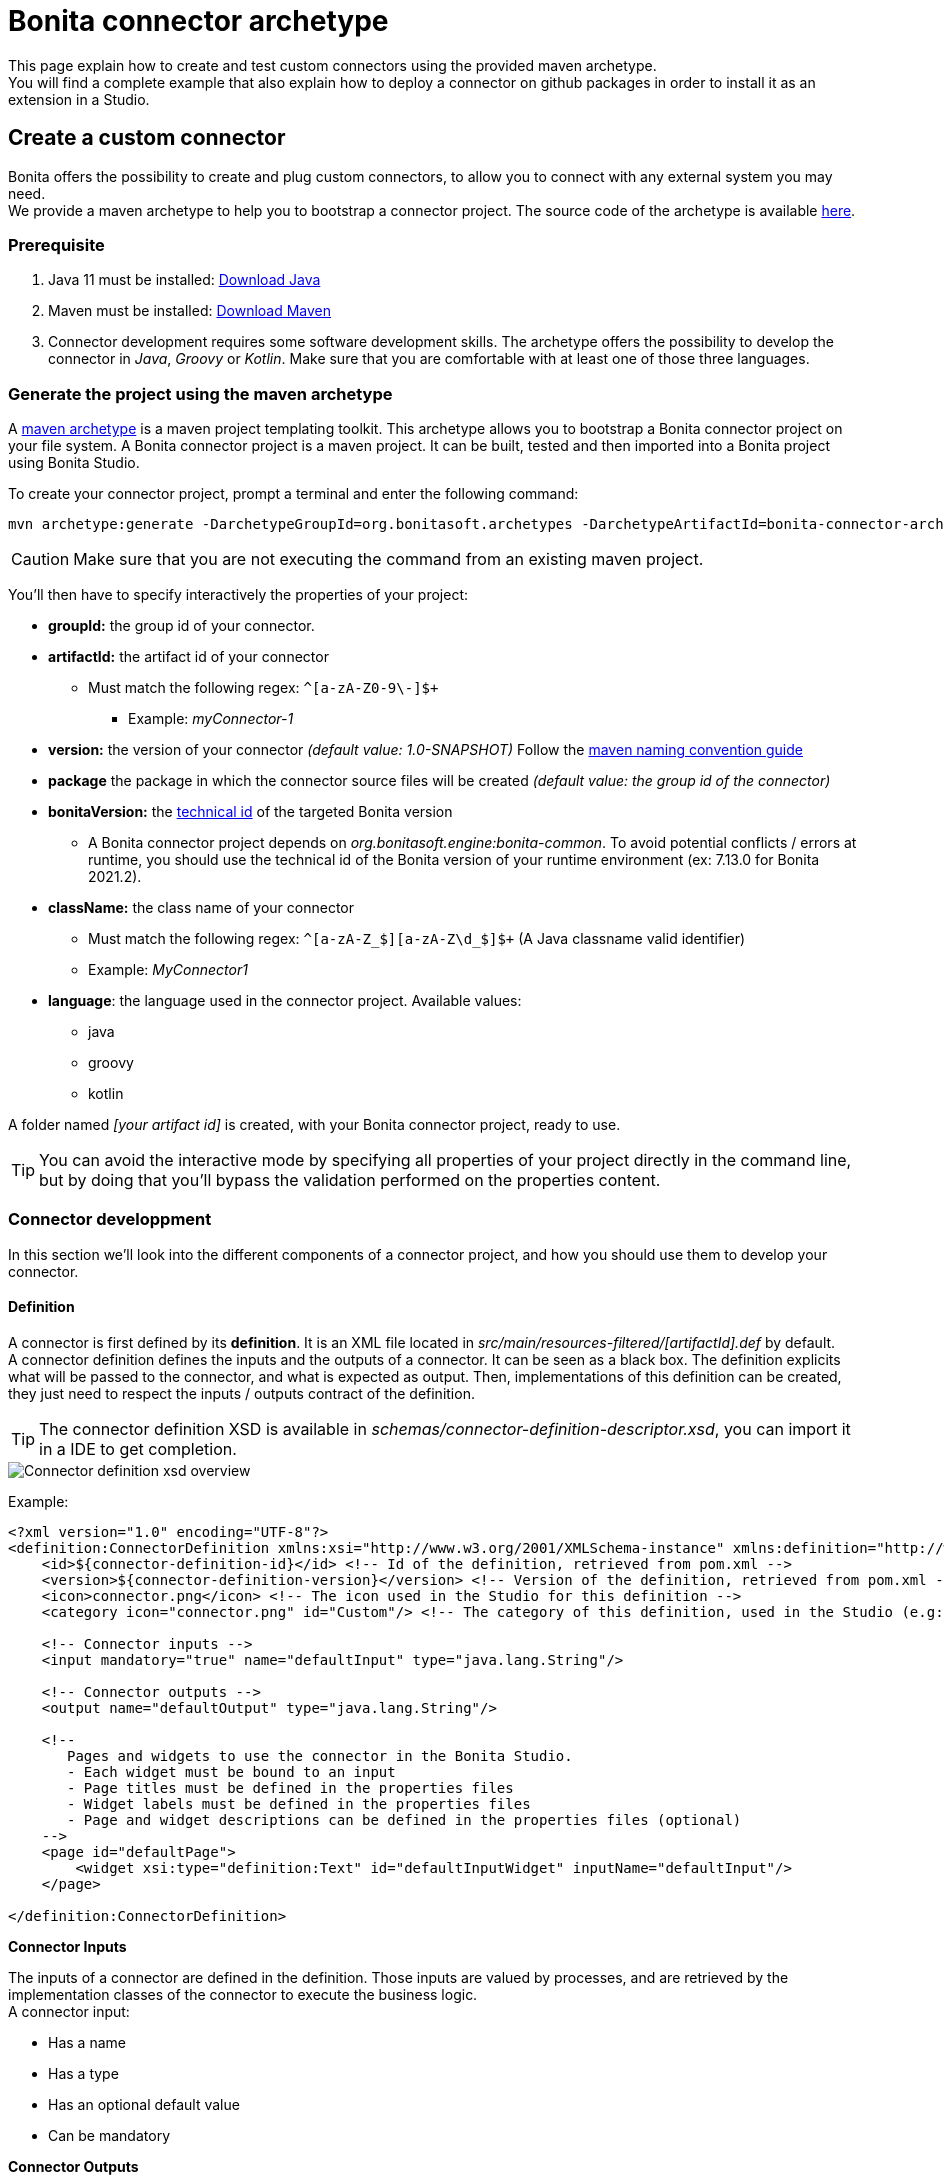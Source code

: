 = Bonita connector archetype
:description: Create  and test Bonita connectors using a maven archetype, deploy a connector on Github packages, install an extension in Bonita Studio

This page explain how to create and test custom connectors using the provided maven archetype. +
You will find a complete example that also explain how to deploy a connector on github packages in order to install it as an extension in a Studio.

== Create a custom connector

Bonita offers the possibility to create and plug custom connectors, to allow you to connect with any external system you may need. +
We provide a maven archetype to help you to bootstrap a connector project. The source code of the archetype is available https://github.com/bonitasoft/bonita-connector-archetype[here].

=== Prerequisite

. Java 11 must be installed: https://adoptium.net/[Download Java]
. Maven must be installed: https://maven.apache.org/install.html[Download Maven]
. Connector development requires some software development skills. The archetype offers the possibility to develop the connector in _Java_, _Groovy_ or _Kotlin_. Make sure that you are comfortable with at least one of those three languages.

=== Generate the project using the maven archetype

A https://maven.apache.org/archetype/index.html[maven archetype] is a maven project templating toolkit. This archetype allows you to bootstrap a Bonita connector project on your file system. A Bonita connector project is a maven project. It can be built, tested and then imported into a Bonita project using Bonita Studio.

To create your connector project, prompt a terminal and enter the following command:

[source,bash]
----
mvn archetype:generate -DarchetypeGroupId=org.bonitasoft.archetypes -DarchetypeArtifactId=bonita-connector-archetype
----

[CAUTION]
====
Make sure that you are not executing the command from an existing maven project.
====

You'll then have to specify interactively the properties of your project:

* *groupId:* the group id of your connector.
* *artifactId:* the artifact id of your connector
 ** Must match the following regex: `+^[a-zA-Z0-9\-]+$+`
  *** Example: _myConnector-1_
* *version:* the version of your connector _(default value: 1.0-SNAPSHOT)_
Follow the http://maven.apache.org/guides/mini/guide-naming-conventions.html[maven naming convention guide]
* *package* the package in which the connector source files will be created _(default value: the group id of the connector)_
* *bonitaVersion:* the xref:product-versioning#_technical_id[technical id] of the targeted Bonita version
 ** A Bonita connector project depends on _org.bonitasoft.engine:bonita-common_. To avoid potential conflicts / errors at runtime, you should use the technical id of the Bonita version of your runtime environment (ex: 7.13.0 for Bonita 2021.2).
* *className:* the class name of your connector
 ** Must match the following regex: `+^[a-zA-Z_$][a-zA-Z\d_$]+$+` (A Java classname valid identifier)
 ** Example: _MyConnector1_
* *language*: the language used in the connector project. Available values:
 ** java
 ** groovy
 ** kotlin

A folder named _[your artifact id]_ is created, with your Bonita connector project, ready to use.

[TIP]
====
You can avoid the interactive mode by specifying all properties of your project directly in the command line, but by doing that you'll bypass the validation performed on the properties content.
====

=== Connector developpment

In this section we'll look into the different components of a connector project, and how you should use them to develop your connector.

==== Definition

A connector is first defined by its *definition*.  It is an XML file located in _src/main/resources-filtered/[artifactId].def_ by default. +
A connector definition defines the inputs and the outputs of a connector. It can be seen as a black box. The definition explicits what will be passed to the connector, and what is expected as output. Then, implementations of this definition can be created, they just need to respect the inputs / outputs contract of the definition.

[TIP]
====
The connector definition XSD is available in _schemas/connector-definition-descriptor.xsd_, you can import it in a IDE to get completion.
====

image::images/connector-def-xsd-overview.png[Connector definition xsd overview]

Example:

[source,xml]
----
<?xml version="1.0" encoding="UTF-8"?>
<definition:ConnectorDefinition xmlns:xsi="http://www.w3.org/2001/XMLSchema-instance" xmlns:definition="http://www.bonitasoft.org/ns/connector/definition/6.1">
    <id>${connector-definition-id}</id> <!-- Id of the definition, retrieved from pom.xml -->
    <version>${connector-definition-version}</version> <!-- Version of the definition, retrieved from pom.xml -->
    <icon>connector.png</icon> <!-- The icon used in the Studio for this definition -->
    <category icon="connector.png" id="Custom"/> <!-- The category of this definition, used in the Studio (e.g: http, script ...) -->

    <!-- Connector inputs -->
    <input mandatory="true" name="defaultInput" type="java.lang.String"/>

    <!-- Connector outputs -->
    <output name="defaultOutput" type="java.lang.String"/>

    <!--
       Pages and widgets to use the connector in the Bonita Studio.
       - Each widget must be bound to an input
       - Page titles must be defined in the properties files
       - Widget labels must be defined in the properties files
       - Page and widget descriptions can be defined in the properties files (optional)
    -->
    <page id="defaultPage">
        <widget xsi:type="definition:Text" id="defaultInputWidget" inputName="defaultInput"/>
    </page>

</definition:ConnectorDefinition>
----

**Connector Inputs**

The inputs of a connector are defined in the definition. Those inputs are valued by processes, and are retrieved by the implementation classes of the connector to execute the business logic. +
A connector input:

* Has a name
* Has a type
* Has an optional default value
* Can be mandatory

**Connector Outputs**

The outputs of a connector are defined in the definition. Those outputs are valued by the implementation classes of the connector, and are used by processes. +
A connector output:

* Has a name
* Has a type

[TIP]
====
You can use custom types for connector outputs, the only limitation is that the type has to implement 'Serializable'.
====

**Pages and widgets**

A connector definition includes _pages_ and _widgets_.  Those elements define the UI that will appear in the Bonita Studio to configure the connector.

* A widget is bound to an input
* A page contains a set of widgets

The idea is to create pages for related inputs, so the person who will configure the connector will easily understand what he has to do.

All the available widgets are defined in the XSD. You must reference the widget type in the tag to create a specific widget:

[source,xml]
----
<widget  xsi:type="definition:[WIDGET TYPE]"  id="[WIDGET ID]"  inputName="[CORRESPONDING INPUT]"/>
----

The widget id is used in the _.properties_ files to define and translate the widget name and the widget description. +
The input name is used to bind this widget to one of the connector inputs.

Some widgets can require additional informations. For example, if you want to create a select widget with a set of item to select, you will have to do something like that:

[source,xml]
----
<widget xsi:type="definition:Select" id="choiceWidget" inputName="choice">
    <items>Choice 1</items>
    <items>Choice 2</items>
    <items>Choice 3</items>
</widget>
----

[WARNING]
====
As widgets are displayed in a dialog window in the Studio, be careful to not use too many widgets in the same page.
Use Group widget if you need to stack a lot of widgets in the same page.
====

==== Connector implementation

A _connector implementation_ implements a connector definition. A definition defines a set on inputs / outputs, implementing a definition means use the provided inputs to create the expected outputs. +
Several implementations can be created for a given definition. A connector implementation can be updated at runtime in a Bonita bundle, as long as it implements the same definition.

A connector implementation is made of two elements:

* An xml file used to explicit the definition implemented, the dependencies required and the location of the implementation sources
* A set of Java based classes, constituting the implementation sources

The implementation XML file is located in _src/main/resources-filtered/[connector name].impl_ by default. +

[TIP]
====
The connector implementation XSD is available in _schemas/connector-implementation-descriptor.xsd_, you can import it in a IDE to get completion.
====

image::images/connector-impl-xsd-overview.png[Connector implementation xsd overview]

Example:

[source,xml]
----
<?xml version="1.0" encoding="UTF-8"?>
<implementation:connectorImplementation xmlns:implementation="http://www.bonitasoft.org/ns/connector/implementation/6.0">
  <implementationId>${connector-impl-id}</implementationId> <!-- Id of the implementation, retrieved from pom.xml -->
  <implementationVersion>${connector-impl-version}</implementationVersion> <!-- Version of the implementation, retrieved from pom.xml  -->
  <definitionId>${connector-definition-id}</definitionId> <!-- Id of the definition implemented, retrieved from pom.xml -->
  <definitionVersion>${connector-definition-version}</definitionVersion> <!-- Version of the definition implemented, retrieved from pom.xml -->
  <implementationClassname>${connector-main-class}</implementationClassname> <!-- Path to the main implementation class, retrieved from pom.xml -->
  <description>Default connector implementation</description>

<!-- Dependencies, retrieved from the pom.xml-->
${connector-dependencies}

</implementation:connectorImplementation>
----

**Implementation sources**

The implementation sources contain all the logic of the connector:

* The validation of the inputs
* The connection / disconnection to any external system _(if required)_
* The execution of the business logic and the  creation of the outputs

The archetype offers the possibility to generate the default sources in Java, Groovy or Kotlin. The build result will always be a Java archive (jar), no matters the langage selected.

The entry point of the implementation sources must extend the class _`org.bonitasoft.engine.connector.AbstractConnector`_.

Example (_Groovy_):

[source,groovy]
----
package myGroupId

import org.bonitasoft.engine.connector.AbstractConnector;
import org.bonitasoft.engine.connector.ConnectorException;
import org.bonitasoft.engine.connector.ConnectorValidationException;

class Connector extends AbstractConnector {

    def defaultInput = "defaultInput"
    def defaultOutput = "defaultOutput"

    /**
     * Perform validation on the inputs defined on the connector definition (src/main/resources/myConnector.def)
     * You should:
     * - validate that mandatory inputs are presents
     * - validate that the content of the inputs is coherent with your use case (e.g: validate that a date is / isn't in the past ...)
     */
    @Override
    def void validateInputParameters() throws ConnectorValidationException {
        checkMandatoryStringInput(defaultInput)
    }

    def checkMandatoryStringInput(inputName) throws ConnectorValidationException {
        def value = getInputParameter(inputName)
        if (value in String) {
            if (!value) {
                throw new ConnectorValidationException(this, "Mandatory parameter '$inputName' is missing.")
            }
        } else {
            throw new ConnectorValidationException(this, "'$inputName' parameter must be a String")
        }
    }

    /**
     * Core method:
     * - Execute all the business logic of your connector using the inputs (connect to an external service, compute some values ...).
     * - Set the output of the connector execution. If outputs are not set, connector fails.
     */
    @Override
    def void executeBusinessLogic() throws ConnectorException {
        def defaultInput = getInputParameter(defaultInput)
        setOutputParameter(defaultOutput, "$defaultInput - output".toString())
    }

    /**
     * [Optional] Open a connection to remote server
     */
    @Override
    def void connect() throws ConnectorException{}

    /**
     * [Optional] Close connection to remote server
     */
    @Override
    def void disconnect() throws ConnectorException{}
}
----

The methods _validateInputParameters_ and _executeBusinessLogic_ must be implemented, and are called by the Bonita engine when the connector is executed. +
The methods _connect_ and _disconnect_ can be used to open and close a connection to a remote server.  The life cycle of the connection will then be managed by the Bonita Runtime.

==== Build a connector project

A connector project is built using Maven, and especially the https://maven.apache.org/plugins/maven-assembly-plugin/[maven assembly plugin].

By default, a Java archive (jar) is built containing all the definitions and implementations found in the project.
This jar is meant to be deployed on a maven repository and then imported as an extension in any Studio that has access to this repository.

To build the connector project, type the following command at the root of the project :

[source,bash]
----
./mvnw clean package
----

The built archive can be found in `target/[artifact id]-[artifact version].jar` after the build.

[#example]
== Example: create a connector, publish it on Github packages and install it as an extension

In this example, we are going to create a connector to communicate with the https://swapi.dev/[Star Wars API]. It will take in input a Star Wars character name, and will return details on this character. +
We will then see how to deploy this connector on Github packages in order to install it as an extension in Bonita Studio from anywhere.

This connector will be implemented using:

* https://groovy-lang.org/[Groovy]: _A programming language based on the JVM_
* http://spockframework.org/[Spock]: _A test framework for Groovy applications_
* https://square.github.io/retrofit/[Retrofit]: _A library which allows to create typed http clients_

=== 1 - Generate project and retrieve dependencies

The first step is to generate  the maven project using the archetype:

[source,bash]
----
mvn archetype:generate -DarchetypeGroupId=org.bonitasoft.archetypes -DarchetypeArtifactId=bonita-connector-archetype
----

* *groupId*: com.company.connector
* *artifactId*: connector-starwars
* *version*: 1.0.0
* *package*: com.company.connector
* *bonitaVersion*: _[Technichal Bonita id]_ (ex: 7.13.0)
* *className*: ConnectorStarWars
* *language*: groovy
* *wrapper*: true

[CAUTION]
====
Be sure to use the xref:product-versioning#_technical_id[technical id] of your Bonita version.
====

Add the following properties and dependencies to the existing ones in the pom.xml:

[source,xml]
----
<properties>
    <retrofit.version>2.9.0</retrofit.version>
    <logging-interceptor.version>3.11.0</logging-interceptor.version>
    <converter-jackson.version>2.4.0</converter-jackson.version>
    <mockwebserver.version>3.14.8</mockwebserver.version>
</properties>

<dependencies>
    <dependency>
        <groupId>com.squareup.retrofit2</groupId>
        <artifactId>retrofit</artifactId>
        <version>${retrofit.version}</version>
    </dependency>
    <dependency>
        <groupId>com.squareup.okhttp3</groupId>
        <artifactId>logging-interceptor</artifactId>
        <version>${logging-interceptor.version}</version>
    </dependency>
    <dependency>
        <groupId>com.squareup.retrofit2</groupId>
        <artifactId>converter-jackson</artifactId>
        <version>${converter-jackson.version}</version>
        <exclusions>
            <exclusion>
                <groupId>com.fasterxml.jackson.core</groupId>
                <artifactId>jackson-databind</artifactId>
            </exclusion>
        </exclusions>
    </dependency>

    <dependency>
        <groupId>com.squareup.okhttp3</groupId>
        <artifactId>mockwebserver</artifactId>
        <version>${mockwebserver.version}</version>
        <scope>test</scope>
    </dependency>
</dependencies>
----

If you are interested by test coverage, you can add the following jacoco configuration:

[source,xml]
----
<plugin>
    <groupId>org.jacoco</groupId>
    <artifactId>jacoco-maven-plugin</artifactId>
    <version>0.8.5</version>
    <executions>
        <execution>
            <goals>
                <goal>prepare-agent</goal>
            </goals>
        </execution>
        <!-- attached to Maven test phase -->
        <execution>
            <id>report</id>
            <phase>test</phase>
            <goals>
                <goal>report</goal>
            </goals>
        </execution>
    </executions>
</plugin>
----

=== 2 - Define connector inputs

The connector inputs are defined in the connector definition. +
Open the file _src/main/resouresources-filteredrces/connector-starwars.def_ +
We are first going to create two inputs for the connector:

* An input *_name_*, which will contain the name of a star wars character
* An input *_url_*, which will contain the API server url (so if the API server URL changes in the future, the service will still be usable).

Remove the default input from the definition, and add the two following inputs:

[source,xml]
----
<input mandatory="true" name="name" type="java.lang.String"/>
<input mandatory="true" name="url" type="java.lang.String" defaultValue="http://swapi.dev/"/>
----

Then we are going to create a _page_ and two _widgets_ for those inputs. _Pages_ and _widgets_ are used by the Bonita Studio to create a User Interface from the connector definition.

Replace the default page by the following one:

[source,xml]
----
<page id="starWarsPage">
    <!--
    A widget has a type (Text, combo box ...), an id and an input name.
    - The name must reference an existing input
    - The id is used in the property file to reference the widget
    -->
    <widget xsi:type="definition:Text" id="nameWidget" inputName="name"/>
    <widget xsi:type="definition:Text" id="urlWidget" inputName="url"/>
</page>
----

For each page and widget , a name and a description must be added  in the property file, else the Studio is unable to display the element. +
Open the file _src/main/resources-filtered/connector-starwars.properties_ and replace the content for the default page and widgets by the following:

[source,properties]
----
starWarsPage.pageTitle=Star Wars connector - configuration page
starWarsPage.pageDescription=Indicate a Star Wars character name, and the service base URl if required.
nameWidget.label=Character name
nameWidget.description=The name of the character to retrieve
urlWidget.label=URL
urlWidget.description=The service base url
----

[IMPORTANT]
====
Be sure to always provide a name and a description for pages and widgets, else it will not be possible to configure the connector in the Studio.
====

=== 3 - Create the retrofit service and the model

Retrofit is a library allowing to create typed HTTP clients. +
We will first create a data model, and then a retrofit service typed with this model.

==== The model

The model should match the API response structure, else some custom convertors are required. +
Here is an example of an API call and the response:

----
GET /api/people/?search=yoda
----

[source,json]
----
{
    "count": 1,
    "next": null,
    "previous": null,
    "results": [
        {
            "name": "Yoda",
            "height": "66",
            "mass": "17",
            "hair_color": "white",
            "skin_color": "green",
            "eye_color": "brown",
            "birth_year": "896BBY",
            "gender": "male"
            ...
        }
    ]
}
----

Our model will contain two Classes :

* *_PersonResponse_*, which will represent the raw response, and only contain the result list.
* *_Person_*, which will represent an element of the result list.

Create a new package _model_ in the package _com.company.connector_, and add those two classes in this package:

[source,groovy]
----
package com.company.connector.model

import com.fasterxml.jackson.annotation.JsonIgnoreProperties

@JsonIgnoreProperties(ignoreUnknown = true)
class Person implements Serializable {

    String name

    String gender

    String height

    String homeworld
}
----

[source,groovy]
----
package com.company.connector.model

import com.fasterxml.jackson.annotation.JsonIgnoreProperties
import com.fasterxml.jackson.annotation.JsonProperty

@JsonIgnoreProperties(ignoreUnknown = true)
class PersonResponse implements Serializable {

    @JsonProperty("results")
    List<Person> persons = []
}
----

[NOTE]
====
The API returns many informations about a single star wars character. In order to keep it simple, we decided to just include a few of them in our Person model, but fill free to add other fields if you want to.
====

==== The service

A retrofit service is a Java interface. Specific annotations on methods are used to define the service. +
In the package _com.company.connector_, create the Interface _StarWarsService_:

[source,groovy]
----
package com.company.connector

import com.company.connector.model.PersonResponse

import retrofit2.Call
import retrofit2.http.GET
import retrofit2.http.Headers
import retrofit2.http.Query

interface StarWarsService {

    @Headers("Accept: application/json")
    @GET("api/people")
    def Call<PersonResponse> person(@Query("search") String name);
}
----

This service declares a single GET endpoint on _api/people_, with a query parameter _search_.

=== 4 - Define connector output

Now that the model is created, we can define the connector outputs. +
Connector outputs are defined in the definition. +
Open the file _src/main/resources-filtered/connector-starwars.def_, and replace the default output by the following one:

[source,xml]
----
<output name="person" type="com.company.connector.model.Person"/>
----

[IMPORTANT]
====
The type of a connector output must be *_serializable_* (i.e it must implement the class _Serializable_).
====

=== 5 - Implement and test connector logic

The main class of the connector has already been created during the project generation. This class is in charge of:

* Performing validation on connector inputs
* Connecting / disconnecting to any external service
* Executing the connector logic (call the API in our case)
* Setting connector outputs

The main class of a connector is referenced in the implementation. In our case, it's the class _ConnectorStarWars_. +
Open the file _src/main/groovy/com.company.connector.ConnectorStarWars.groovy_, and the associated test file _src/test/groovy/com.company.connector.ConnectorStarWarsTest.groovy_

We will complete and test this class in three steps:

. Input validation
. Retrofit service creation
. API call

==== Input validation

We will only validate that the two mandatory String inputs are provided by the user. +
Complete the method _validateInputParameters_ with the following content:

[source,groovy]
----
    def static final NAME_INPUT = "name"
    def static final URL_INPUT = "url"

    @Override
    def void validateInputParameters() throws ConnectorValidationException {
        checkMandatoryStringInput(NAME_INPUT)
        checkMandatoryStringInput(URL_INPUT)
    }

    def checkMandatoryStringInput(inputName) throws ConnectorValidationException {
        def value = getInputParameter(inputName)
        if (value in String) {
            if (!value) {
                throw new ConnectorValidationException(this, "Mandatory parameter '$inputName' is missing.")
            }
        } else {
            throw new ConnectorValidationException(this, "'$inputName' parameter must be a String")
        }
    }
----

Add the following tests in the test class, to validate the behavior when an input is incorrect:

[source,groovy]
----
    def should_throw_exception_if_mandatory_input_is_missing() {
        given: 'Connector with missing input'
        def connector = new ConnectorStarWars()

        when: 'Validating inputs'
        connector.validateInputParameters()

        then: 'ConnectorValidationException is thrown'
        thrown ConnectorValidationException
    }

    def should_throw_exception_if_mandatory_input_is_empty() {
        given: 'A connector without an empty input'
        def connector = new ConnectorStarWars()
        connector.setInputParameters([(ConnectorStarWars.NAME_INPUT):''])

        when: 'Validating inputs'
        connector.validateInputParameters()

        then: 'ConnectorValidationException is thrown'
        thrown ConnectorValidationException
    }

    def should_throw_exception_if_mandatory_input_is_not_a_string() {
        given: 'A connector without an integer input'
        def connector = new ConnectorStarWars()
        connector.setInputParameters([(ConnectorStarWars.NAME_INPUT):38])

        when: 'Validating inputs'
        connector.validateInputParameters()

        then: 'ConnectorValidationException is thrown'
        thrown ConnectorValidationException
    }
----

==== Retrofit service creation

In the class _ConnectorStarWars_, replace the method _connect_ by the following one. We do not need to implement the disconnect method, as there is no authentication.
Creating the service in the _connect_ method  ensure that the service will be created once (and only once) before the logic execution.

[source,groovy]
----
def StarWarsService service

@Override
def void connect() throws ConnectorException {
    def httpClient = createHttpClient(new HttpLoggingInterceptor().setLevel(HttpLoggingInterceptor.Level.BASIC))
    service = createService(httpClient, getInputParameter(URL_INPUT))
}

def static OkHttpClient createHttpClient(Interceptor... interceptors) {
    def clientBuilder = new OkHttpClient.Builder()
    if (interceptors) {
        interceptors.each { clientBuilder.interceptors().add(it) }
    }
    clientBuilder.build()
}

def static StarWarsService createService(OkHttpClient client, String baseUrl) {
    new Retrofit.Builder()
            .client(client)
            .addConverterFactory(JacksonConverterFactory.create())
            .baseUrl(baseUrl)
            .build()
            .create(StarWarsService.class)
}
----

The service is created using a http client with a simple logging interceptor, and the retrofit builder. +
Our model matchs the HTTP response so we do not need to provide custom convertor to the retrofit builder.

We are going to create an integration test for this service: +
in _src/test/groovy_, create the class _com.company.connector.StarWarsServiceTest.groovy_ with the following content:

[source,groovy]
----
package com.company.connector

import com.company.connector.model.PersonResponse
import okhttp3.logging.HttpLoggingInterceptor
import retrofit2.Response
import spock.lang.Specification

class StarWarsServiceTest extends Specification {

    /**
     * Service integration test - internet required
     */
    def should_retrieve_luke_data_using_retrofit() {
        given: 'A service'
        def httpClient = ConnectorStarWars.createHttpClient(new HttpLoggingInterceptor().setLevel(HttpLoggingInterceptor.Level.BODY))
        def service = ConnectorStarWars.createService(httpClient, "http://swapi.dev/")

        when: 'Searching for luke'
        def call = service.person("Luke")
        def Response<PersonResponse> response = call.execute()

        then: 'Should contain Luke data'
        assert response.isSuccessful() == true
        assert response.body.persons.size() == 1
        assert response.body.persons[0].name == "Luke Skywalker"
    }
}
----

==== API call

We are finally going to perform the API call to retrieve details on a Star Wars character, and then put those details in the related connector output. +
In the class _ConnectorStarWars_,  replace the method _executeBusinessLogic_ by the following one.

[source,groovy]
----
def static final PERSON_OUTPUT = "person"

@Override
def void executeBusinessLogic() throws ConnectorException {
    def name = getInputParameter(NAME_INPUT)
    log.info "$NAME_INPUT : $name"
    // Retrieve the retrofit service created during the connect phase, call the 'person' endpoint with the name parameter
    def response = getService().person(name).execute()
    if (response.isSuccessful()) {
        def persons = response.body.getPersons()
        if (!persons.isEmpty()) {
            def person = persons[0]
            setOutputParameter(PERSON_OUTPUT, person)
        } else {
            throw new ConnectorException("$name not found")
        }
    } else {
        throw new ConnectorException(response.message())
    }
}
----

In order to test the logic of our connector, we are going to mock the Star Wars web server using _MockWebServer_.  Thus we will be able to unitary test that the http response is correctly parsed, the output correctly set, and that server errors are managed.

Add the following tests in the test class _ConnectorStarWarsTest_:

[source,groovy]
----
def server
def connector

def setup() {
    server = new MockWebServer()
    def url = server.url("/")
    def baseUrl = "http://${url.host}:${url.port}"

    def httpClient = ConnectorStarWars.createHttpClient(new HttpLoggingInterceptor().setLevel(HttpLoggingInterceptor.Level.BODY))
    def service = ConnectorStarWars.createService(httpClient, baseUrl)

    connector = new ConnectorStarWars()
    connector.service = service
}

def cleanup() {
    server.shutdown();
}

/**
 * Connector unit test - no internet required
 */
def should_fetch_person() {
    given: 'A person name'
    def name = 'Luke'
    and: 'A related person JSON response'
    def body = """
        {"results": [
            {
                "name":"$name Skywalker",
                "height":"172",
                "mass":"77",
                "hair_color":"blond",
                "skin_color":"fair",
                "eye_color":"blue",
                "birth_year":"19BBY",
                "gender":"male",
                "homeworld":"http://swapi.dev/api/planets/1/"
            }
        ]}
    """
    server.enqueue(new MockResponse().setBody(body))

    when: 'Executing connector'
    connector.setInputParameters(['name': name])
    connector.executeBusinessLogic()

    then: 'Connector output should contain the person data'
    def outputParameters = connector.outputParameters
    outputParameters.size() == 1

    def person = outputParameters.get(ConnectorStarWars.PERSON_OUTPUT)
    person instanceof Person
    person.name == "Luke Skywalker"
}

/**
 * Connector unit test - no internet required
 */
def should_get_unknown_person() {
    given: 'An API server'
    String body = "{\"results\":[]}"
    server.enqueue(new MockResponse().setBody(body))

    when: 'Executing business logic'
    def name = 'Luke'
    connector.setInputParameters(['name': name])
    connector.executeBusinessLogic()

    then: 'Connector should throw exception'
    def e = thrown(ConnectorException)
    e.getMessage() == "$name not found"
}

/**
 * Connector unit test - no internet required
 */
def should_handle_server_error() {
    given: 'An API server'
    server.enqueue(new MockResponse().setResponseCode(500))

    when: 'Executing business logic'
    def name = 'Luke'
    connector.setInputParameters(['name': name])
    connector.executeBusinessLogic()

    then: 'Connector should throw exception'
    def e = thrown(ConnectorException)
    e.getMessage() == "Server Error"
}
----

The implementation of the connector is finished. +
You can build the connector using the following command line at the root of the project:

[source,bash]
----
./mvnw clean package
----

=== 6 - Publish the connector on Github packages

[NOTE]
====
This step is an example of how to publish a Bonita extension on a maven repository (here Github packages). You can publish your extensions on any kind of maven repository (Nexus, Artifactory... etc).
====

Now that the connector development is finished, we want to make it available for Studio users. +
The recommended way to make an extension available is to publish it on a maven repository. +
The easiest way is to publish the extension on a public maven repository, like https://mvnrepository.com/[maven central]. The extension will be available for everyone, but you won't have to bother with a private repository and credentials. This https://maven.apache.org/repository/guide-central-repository-upload.html[tutorial] explains how to deploy an artifact  on maven central. +
We chose an other solution for this example: publish the extension on Github packages, a private maven repository managed by Github (it's free if you store less than 500 MB). This way, your extension will be protected by authentication, only you and your team will have access to it. The only requirement is to have a github account, you can create one for free https://github.com/[here].

[TIP]
====
You can easily publish an artifact on Github packages using a Github Action. This way, you won't have to create a personnal access token nor to manage local maven configuration. https://docs.github.com/en/actions/guides/publishing-java-packages-with-maven#publishing-packages-to-github-packages[More details here].
====

==== Configure Github packages authentication

In order to publish your extension on Github packages, you need to configure Maven, by telling him that he has access to this private repository and by giving him the credentials. 

The https://docs.github.com/en/packages/guides/configuring-apache-maven-for-use-with-github-packages[Official documentation] provided by Github explains in details how to configure Maven, here is a summuary of the main steps.

[#token]
**Create a personnal access token** 

This token will be used by maven to authenticate to Github packages. You can follow this https://docs.github.com/en/github/authenticating-to-github/creating-a-personal-access-token[tutorial] to create a personal access token. Be sure to check the box _write:packages_ when configuring the token.

**Update maven configuration**

[TIP]
====
Bonita Studio embbed a user interface to easily configure maven and encrypt passwords. See xref:configure-maven.adoc[Configure Maven using Bonita Studio].
====

Now that the token is created, you have to update your local maven configuration. It means editing the file `~/.m2/settings.xml`. +
The following repository and server must be added: 

[source,xml]
----
<settings xmlns="http://maven.apache.org/SETTINGS/1.0.0"
  xmlns:xsi="http://www.w3.org/2001/XMLSchema-instance"
  xsi:schemaLocation="http://maven.apache.org/SETTINGS/1.0.0
                      http://maven.apache.org/xsd/settings-1.0.0.xsd">

  <activeProfiles>
    <activeProfile>github</activeProfile>
  </activeProfiles>

  <profiles>
    <profile>
      <id>github</id>
      <repositories>
        <repository>
          <id>github</id>
          <url>https://maven.pkg.github.com/OWNER/*</url>
          <snapshots>
            <enabled>true</enabled>
          </snapshots>
        </repository>
      </repositories>
    </profile>
  </profiles>

  <servers>
    <server>
      <id>github</id>
      <username>USERNAME</username>
      <password>TOKEN</password>
    </server>
  </servers>
</settings>
----

Replace USERNAME and TOKEN by your credentials, and OWNER with the name of the user or organization account that owns the repository. Because uppercase letters aren't supported, you must use lowercase letters for the repository owner even if the GitHub user or organization name contains uppercase letters.

If your maven configuration file is shared, it is recommended to use https://maven.apache.org/guides/mini/guide-encryption.html[encryption] for passwords.

**Publish the connector**

Now that Maven in configured, we are almost ready to publish the connector on Github packages. +
The last thing to do is to update the `pom.xml` of the connector project to tell Maven where is has to deploy this artifact. +
To do so, add the following _distributionManagement_ tag on your `pom.xml` file (usually at then end, just before the closing project tag): 

[source,xml]
----
<!--
Replace OWNER with the name of the user or organization account that owns the repository.
Replace REPOSITORY with the name of the repository containing your project.
-->

<distributionManagement>
   <repository>
     <id>github</id>
     <name>GitHub OWNER Apache Maven Packages</name>
     <url>https://maven.pkg.github.com/OWNER/REPOSITORY</url>
   </repository>
</distributionManagement>
----

You are now ready to publish your connector. To do so, type the following command at the root of your project:

[source, bash]
----
mvn deploy
----

This https://docs.github.com/en/packages/manage-packages/viewing-packages[guide] explains how to view your deployed packages if you need to.

=== 7 - Import and use your connector as a Bonita extension

Now that your connector has been published on Github packages, anyone that has an access token to your Gitub packages repository can install this connector as an extension in Bonita Studio.

**Configure Bonita Studio to access the Github packages repository** 

====
_If you already configured maven on your computer to deploy the connector on Github packages, you can skip this step._
====

To retrieve an extension from a repository, some maven configuration must be done in Bonita Studio. The idea is to declare the repository as accessible (i.e extensions can be retrieved from this repository), and to configure credentials if required. +
Bonita Studio comes with a handy user interface to update xref:configure-maven[Maven configuration]. +
There is two things to configure to let the Studio retrieve extensions from Github packages: +

1 - Add the repository in the configuration

To create a new repository, follow those xref:configure-maven#repositories[instructions], using the following parameters: 

- **ID**: `githubPackages`
- **Name**: 1Github packages1
- **URL**: `\https://maven.pkg.github.com/**OWNER**/*` _, OWNER is the name of the user or organization account that owns the repository._
- **Releases and Snapshots**: keep default values, disable snapshots (artifacts in development) if you don't want them.

Bonita Studio now knows that he can retrieve extensions from this repository, but he cannot do it until authentication is configured.

2 - Add the credentials for this repository

To configure the credentials for a repository, you will have to create a _server_, which is just a configuration element that contains credentials.

Before to create a server, make sure that you have an xref:#token[access token] with at least read access.

To create a new server, follow those xref:configure-maven#servers[instructions], using the following parameters: 

- **ID**: `githubPackages`
- **Username**: Your github username
- **Password**: The access token

It is recommended to xref:configure-maven#encryption[encrypt] passwords if the configuration file is shared. However, if the access token has only read access you might want to share the real usable value and not an uncrypted unusable value, in this case do not encrypt it.

Bonita Studio is now correctly configured to retrieve extensions from this private maven repository!

**Import and use the connecteur**

To import an extension, you need to open the project extensions view (from the coolbar). +
On the top right corner of the project extension view, click on _Import an extension_. 

A dialog opens, with fields to enter the _maven coordinates_ of an extension. +
To import the connector starwars, use the following coordinates: 

- **Group ID**: `com.company.connector`
- **Artifact ID**: `connector-starwars`
- **Version**: `1.0.0`
- **Type**: `jar`

Click on import. After a few seconds, the connector should appear in the list of extensions, you can now use it in a process!
